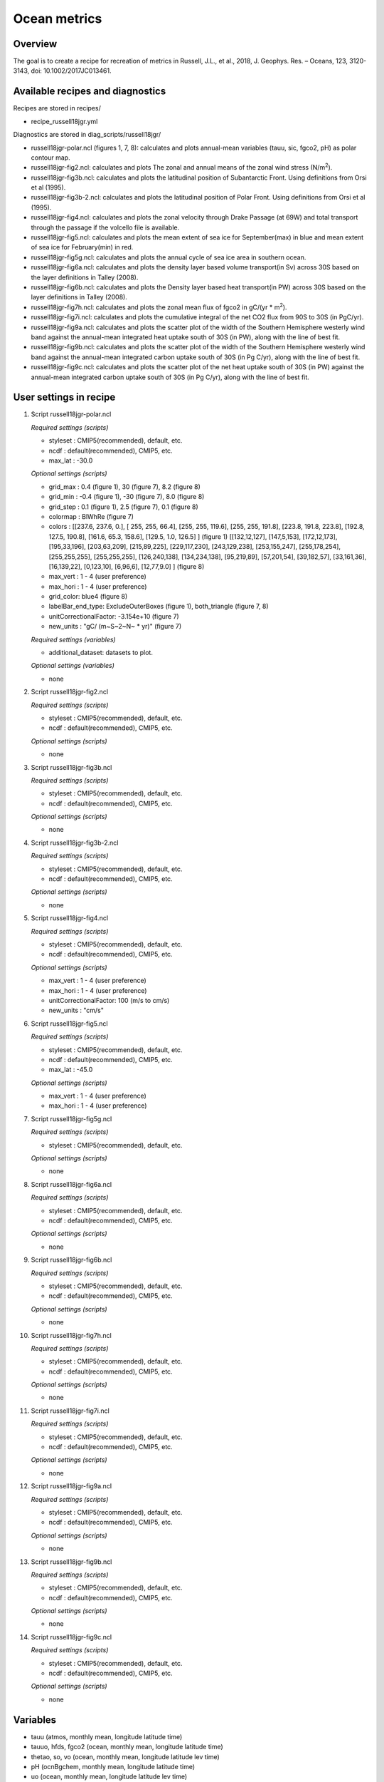 .. _nml_oceanmetrics:

Ocean metrics
=============

Overview
--------

The goal is to create a recipe for recreation of metrics in Russell, J.L., et al., 2018, J. Geophys. Res. – Oceans, 123, 3120-3143, doi: 10.1002/2017JC013461.


Available recipes and diagnostics
---------------------------------

Recipes are stored in recipes/

* recipe_russell18jgr.yml

Diagnostics are stored in diag_scripts/russell18jgr/

* russell18jgr-polar.ncl (figures 1, 7, 8): calculates and plots annual-mean variables (tauu, sic, fgco2, pH) as polar contour map.
* russell18jgr-fig2.ncl:  calculates and plots The zonal and annual means of the zonal wind stress (N/m\ :sup:`2`\).
* russell18jgr-fig3b.ncl: calculates and plots the latitudinal position of Subantarctic Front. Using definitions from Orsi et al (1995).
* russell18jgr-fig3b-2.ncl: calculates and plots the latitudinal position of Polar Front. Using definitions from Orsi et al (1995).
* russell18jgr-fig4.ncl:  calculates and plots the zonal velocity through Drake Passage (at 69W) and total transport through the passage if the volcello file is available.
* russell18jgr-fig5.ncl:  calculates and plots the mean extent of sea ice for September(max) in blue and mean extent of sea ice for February(min) in red. 
* russell18jgr-fig5g.ncl: calculates and plots the annual cycle of sea ice area in southern ocean.
* russell18jgr-fig6a.ncl: calculates and plots the density layer based volume transport(in Sv) across 30S based on the layer definitions in Talley (2008).
* russell18jgr-fig6b.ncl: calculates and plots the Density layer based heat transport(in PW) across 30S based on the layer definitions in Talley (2008).
* russell18jgr-fig7h.ncl: calculates and plots the zonal mean flux of fgco2 in gC/(yr * m\ :sup:`2`\). 
* russell18jgr-fig7i.ncl: calculates and plots the cumulative integral of the net CO2 flux from 90S to 30S (in PgC/yr).
* russell18jgr-fig9a.ncl: calculates and plots the scatter plot of the width of the Southern Hemisphere westerly wind band against the annual-mean integrated heat uptake south of 30S (in PW), along with the line of best fit.
* russell18jgr-fig9b.ncl: calculates and plots the scatter plot of the width of the Southern Hemisphere westerly wind band against the annual-mean integrated carbon uptake south of 30S (in Pg C/yr), along with the line of best fit.
* russell18jgr-fig9c.ncl: calculates and plots the scatter plot of the net heat uptake south of 30S (in PW) against the annual-mean integrated carbon uptake south of 30S (in Pg C/yr), along with the line of best fit.

User settings in recipe
-----------------------

#. Script russell18jgr-polar.ncl

   *Required settings (scripts)*

   * styleset : CMIP5(recommended), default, etc.
   * ncdf     : default(recommended), CMIP5, etc.
   * max_lat   : -30.0

   *Optional settings (scripts)*

   * grid_max  :  0.4 (figure 1),  30 (figure 7), 8.2 (figure 8)
   * grid_min  : -0.4 (figure 1), -30 (figure 7), 8.0 (figure 8)
   * grid_step :  0.1 (figure 1), 2.5 (figure 7), 0.1 (figure 8)
   * colormap  : BlWhRe (figure 7)
   * colors    : [[237.6, 237.6, 0.], [ 255, 255, 66.4], [255, 255, 119.6], [255, 255, 191.8], [223.8, 191.8, 223.8], [192.8, 127.5, 190.8], [161.6, 65.3, 158.6], [129.5, 1.0, 126.5] ] (figure 1)
     [[132,12,127], [147,5,153], [172,12,173], [195,33,196], [203,63,209], [215,89,225], [229,117,230], [243,129,238], [253,155,247], [255,178,254], [255,255,255],
     [255,255,255], [126,240,138], [134,234,138], [95,219,89], [57,201,54], [39,182,57], [33,161,36], [16,139,22], [0,123,10], [6,96,6], [12,77,9.0] ]      (figure 8)
   * max_vert  :  1 - 4 (user preference)
   * max_hori  :  1 - 4 (user preference)
   * grid_color:  blue4 (figure 8)
   * labelBar_end_type:  ExcludeOuterBoxes (figure 1), both_triangle (figure 7, 8)
   * unitCorrectionalFactor: -3.154e+10 (figure 7)
   * new_units : "gC/ (m~S~2~N~ * yr)" (figure 7)

   *Required settings (variables)*

   * additional_dataset: datasets to plot.

   *Optional settings (variables)*

   * none


#. Script russell18jgr-fig2.ncl

   *Required settings (scripts)*

   * styleset : CMIP5(recommended), default, etc.
   * ncdf     : default(recommended), CMIP5, etc.

   *Optional settings (scripts)*

   * none


#. Script russell18jgr-fig3b.ncl

   *Required settings (scripts)*

   * styleset : CMIP5(recommended), default, etc.
   * ncdf     : default(recommended), CMIP5, etc.

   *Optional settings (scripts)*

   * none


#. Script russell18jgr-fig3b-2.ncl

   *Required settings (scripts)*

   * styleset : CMIP5(recommended), default, etc.
   * ncdf     : default(recommended), CMIP5, etc.

   *Optional settings (scripts)*

   * none


#. Script russell18jgr-fig4.ncl

   *Required settings (scripts)*

   * styleset : CMIP5(recommended), default, etc.
   * ncdf     : default(recommended), CMIP5, etc.

   *Optional settings (scripts)*

   * max_vert  :  1 - 4 (user preference)
   * max_hori  :  1 - 4 (user preference)
   * unitCorrectionalFactor: 100 (m/s to cm/s)
   * new_units : "cm/s"


#. Script russell18jgr-fig5.ncl

   *Required settings (scripts)*

   * styleset : CMIP5(recommended), default, etc.
   * ncdf     : default(recommended), CMIP5, etc.
   * max_lat  : -45.0

   *Optional settings (scripts)*

   * max_vert  :  1 - 4 (user preference)
   * max_hori  :  1 - 4 (user preference)


#. Script russell18jgr-fig5g.ncl

   *Required settings (scripts)*

   * styleset : CMIP5(recommended), default, etc.

   *Optional settings (scripts)*

   * none


#. Script russell18jgr-fig6a.ncl

   *Required settings (scripts)*

   * styleset : CMIP5(recommended), default, etc.
   * ncdf     : default(recommended), CMIP5, etc.

   *Optional settings (scripts)*

   * none


#. Script russell18jgr-fig6b.ncl

   *Required settings (scripts)*

   * styleset : CMIP5(recommended), default, etc.
   * ncdf     : default(recommended), CMIP5, etc.

   *Optional settings (scripts)*

   * none


#. Script russell18jgr-fig7h.ncl

   *Required settings (scripts)*

   * styleset : CMIP5(recommended), default, etc.
   * ncdf     : default(recommended), CMIP5, etc.

   *Optional settings (scripts)*

   * none


#. Script russell18jgr-fig7i.ncl

   *Required settings (scripts)*

   * styleset : CMIP5(recommended), default, etc.
   * ncdf     : default(recommended), CMIP5, etc.

   *Optional settings (scripts)*

   * none

#. Script russell18jgr-fig9a.ncl

   *Required settings (scripts)*

   * styleset : CMIP5(recommended), default, etc.
   * ncdf     : default(recommended), CMIP5, etc.

   *Optional settings (scripts)*

   * none


#. Script russell18jgr-fig9b.ncl

   *Required settings (scripts)*

   * styleset : CMIP5(recommended), default, etc.
   * ncdf     : default(recommended), CMIP5, etc.

   *Optional settings (scripts)*

   * none


#. Script russell18jgr-fig9c.ncl

   *Required settings (scripts)*

   * styleset : CMIP5(recommended), default, etc.
   * ncdf     : default(recommended), CMIP5, etc.

   *Optional settings (scripts)*

   * none



Variables
---------

* tauu (atmos, monthly mean, longitude latitude time)
* tauuo, hfds, fgco2 (ocean, monthly mean, longitude latitude time)
* thetao, so, vo (ocean, monthly mean, longitude latitude lev time)
* pH (ocnBgchem, monthly mean, longitude latitude time)
* uo (ocean, monthly mean, longitude latitude lev time)
* sic (seaIce, monthly mean, longitude latitude time)

Observations and reformat scripts
---------------------------------

Note: WOA data has not been tested with reciepe_russell18jgr.yml and
      corresponding diagnostic scripts.

* WOA (thetao, so - esmvaltool/utils/cmorizers/obs/cmorize_obs_woa.py)

References
----------

* Russell, J.L., et al., 2018, J. Geophys. Res. – Oceans, 123, 3120-3143. https://doi.org/10.1002/2017JC013461

* Talley, L.D., 2003. Shallow,intermediate and deep overturning components of the global heat budget. Journal of Physical Oceanography 33, 530–560


Example plots
-------------

.. _fig_russell_1:
.. figure::  /recipes/figures/russell18jgr/Fig1_polar-contour_tauu_1986-2005.png
   :align:   center
   :width: 50%

   Caption of figure 1.

.. _fig_russell_2:
.. figure::  /recipes/figures/russell18jgr/Fig2_1986-2005.png
   :align:   center
   :width: 50%

   Caption of figure 2.

.. _fig_russell_3a:
.. figure::  /recipes/figures/russell18jgr/Fig3_Polar-Front.png
   :align:   center
   :width: 50%

   Caption of figure 3a.

.. _fig_russell_3b:
.. figure::  /recipes/figures/russell18jgr/Fig3_Subantarctic-Fronts.png
   :align:   center
   :width: 50%

   Caption of figure 3b.

.. _fig_russell_4:
.. figure::  /recipes/figures/russell18jgr/Fig4_Drake_passage.png
   :align:   center
   :width: 50%

   Caption of figure 4.

.. _fig_russell_5:
.. figure::  /recipes/figures/russell18jgr/Fig5_sic-max-min.png
   :align:   center
   :width: 50%

   Caption of figure 5.

.. _fig_russell_5g:
.. figure::  /recipes/figures/russell18jgr/Fig5g_sic-line.png
   :align:   center
   :width: 50%

   Caption of figure 5g.

.. _fig_russell_6a:
.. figure::  /recipes/figures/russell18jgr/Fig6a.png
   :align:   center
   :width: 50%

   Caption of figure 6a.

.. _fig_russell_6b:
.. figure::  /recipes/figures/russell18jgr/Fig6b.png
   :align:   center
   :width: 50%

   Caption of figure 6b.

.. _fig_russell_7:
.. figure::  /recipes/figures/russell18jgr/Fig7_fgco2_polar.png
   :align:   center
   :width: 50%

   Caption of figure 7.

.. _fig_russell_7h:
.. figure:: /recipes/figures/russell18jgr/Fig7h_fgco2_zonal-flux.png
   :align:   center
   :width: 50%

   Caption of figure 7h.

.. _fig_russell_7i:
.. figure::  /recipes/figures/russell18jgr/Fig7i_fgco2_integrated-flux.png
   :align:   center
   :width: 50%

   Caption of figure 7i.

.. _fig_russell_8:
.. figure::  /recipes/figures/russell18jgr/Fig8_polar-ph.png
   :align:   center
   :width: 50%

   Caption of figure 8.

.. _fig_russell_9a:
.. figure::  /recipes/figures/russell18jgr/Fig9a.png
   :align:   center
   :width: 50%

   Caption of figure 9a.

.. _fig_russell_9b:
.. figure::  /recipes/figures/russell18jgr/Fig9b.png
   :align:   center
   :width: 50%

   Caption of figure 9b.

.. _fig_russell_9c:
.. figure:: /recipes/figures/russell18jgr/Fig9c.png
   :align:   center
   :width: 50%

   Caption of figure 9c.

